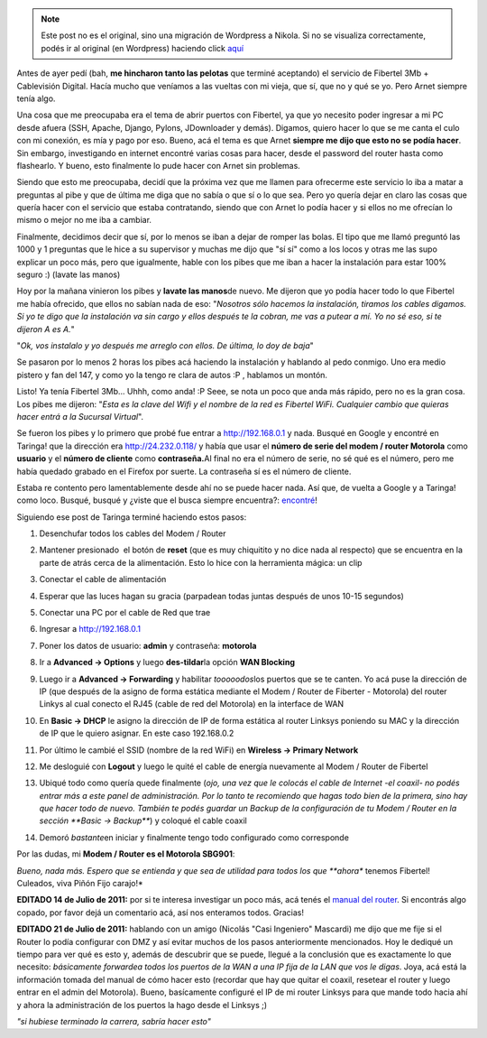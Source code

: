 .. link:
.. description:
.. tags: fibertel, internet, telecom
.. date: 2011/07/08 22:32:33
.. title: Sé dueño de tu conexión Fibertel
.. slug: se-dueno-de-tu-conexion-fibertel


.. note::

   Este post no es el original, sino una migración de Wordpress a
   Nikola. Si no se visualiza correctamente, podés ir al original (en
   Wordpress) haciendo click aquí_

.. _aquí: http://humitos.wordpress.com/2011/07/08/se-dueno-de-tu-conexion-fibertel/


Antes de ayer pedí (bah, **me hincharon tanto las pelotas** que terminé
aceptando) el servicio de Fibertel 3Mb + Cablevisión Digital. Hacía
mucho que veníamos a las vueltas con mi vieja, que sí, que no y qué se
yo. Pero Arnet siempre tenía algo.

Una cosa que me preocupaba era el tema de abrir puertos con Fibertel, ya
que yo necesito poder ingresar a mi PC desde afuera (SSH, Apache,
Django, Pylons, JDownloader y demás). Digamos, quiero hacer lo que se me
canta el culo con mi conexión, es mía y pago por eso. Bueno, acá el tema
es que Arnet **siempre me dijo que esto no se podía hacer**. Sin
embargo, investigando en internet encontré varias cosas para hacer,
desde el password del router hasta como flashearlo. Y bueno, esto
finalmente lo pude hacer con Arnet sin problemas.

Siendo que esto me preocupaba, decidí que la próxima vez que me llamen
para ofrecerme este servicio lo iba a matar a preguntas al pibe y que de
última me diga que no sabía o que sí o lo que sea. Pero yo quería dejar
en claro las cosas que quería hacer con el servicio que estaba
contratando, siendo que con Arnet lo podía hacer y si ellos no me
ofrecían lo mismo o mejor no me iba a cambiar.

Finalmente, decidimos decir que sí, por lo menos se iban a dejar de
romper las bolas. El tipo que me llamó preguntó las 1000 y 1 preguntas
que le hice a su supervisor y muchas me dijo que "sí sí" como a los
locos y otras me las supo explicar un poco más, pero que igualmente,
hable con los pibes que me iban a hacer la instalación para estar 100%
seguro :) (lavate las manos)

Hoy por la mañana vinieron los pibes y **lavate las manos**\ de nuevo.
Me dijeron que yo podía hacer todo lo que Fibertel me había ofrecido,
que ellos no sabían nada de eso: "*Nosotros sólo hacemos la instalación,
tiramos los cables digamos. Si yo te digo que la instalación va sin
cargo y ellos después te la cobran, me vas a putear a mí. Yo no sé eso,
si te dijeron A es A.*\ "

"*Ok, vos instalalo y yo después me arreglo con ellos. De última, lo doy
de baja*\ "

Se pasaron por lo menos 2 horas los pibes acá haciendo la instalación y
hablando al pedo conmigo. Uno era medio pistero y fan del 147, y como yo
la tengo re clara de autos :P , hablamos un montón.

Listo! Ya tenía Fibertel 3Mb... Uhhh, como anda! :P Seee, se nota un
poco que anda más rápido, pero no es la gran cosa. Los pibes me dijeron:
"*Esta es la clave del Wifi y el nombre de la red es Fibertel WiFi.
Cualquier cambio que quieras hacer entrá a la Sucursal Virtual*\ ".

Se fueron los pibes y lo primero que probé fue entrar a
http://192.168.0.1 y nada. Busqué en Google y encontré en Taringa! que
la dirección era http://24.232.0.118/ y había que usar el **número de
serie del modem / router Motorola** como **usuario** y el **número de
cliente** como **contraseña.**\ Al final no era el número de serie, no
sé qué es el número, pero me había quedado grabado en el Firefox por
suerte. La contraseña sí es el número de cliente.

Estaba re contento pero lamentablemente desde ahí no se puede hacer
nada. Así que, de vuelta a Google y a Taringa! como loco. Busqué, busqué
y ¿viste que el busca siempre encuentra?:
`encontré <http://www.taringa.net/posts/info/5251453/Solucion-Fibertel-Wifi_-Conecta-mas-pc_s_-notebooks_-etc.html>`__!

Siguiendo ese post de Taringa terminé haciendo estos pasos:

#. Desenchufar todos los cables del Modem / Router
#. Mantener presionado  el botón de **reset** (que es muy chiquitito y
   no dice nada al respecto) que se encuentra en la parte de atrás cerca
   de la alimentación. Esto lo hice con la herramienta mágica: un clip
#. Conectar el cable de alimentación
#. Esperar que las luces hagan su gracia (parpadean todas juntas después
   de unos 10-15 segundos)
#. Conectar una PC por el cable de Red que trae
#. Ingresar a http://192.168.0.1
#. Poner los datos de usuario: **admin** y contraseña: **motorola**
#. |image0|

   Ir a **Advanced -> Options** y luego **des-tildar**\ la
   opción **WAN Blocking**
#. |image1|

   Luego ir a **Advanced -> Forwarding** y habilitar
   *tooooodos*\ los puertos que se te canten. Yo acá puse la dirección
   de IP (que después de la asigno de forma estática mediante el Modem /
   Router de Fiberter - Motorola) del router Linkys al cual conecto el
   RJ45 (cable de red del Motorola) en la interface de WAN
#. |image2|

   En **Basic -> DHCP** le asigno la dirección de IP de forma
   estática al router Linksys poniendo su MAC y la dirección de IP que
   le quiero asignar. En este caso 192.168.0.2
#. |image3|

   Por último le cambié el SSID (nombre de la red WiFi) en
   **Wireless -> Primary Network**
#. |image4|

   Me desloguié con **Logout** y luego le quité el cable de
   energía nuevamente al Modem / Router de Fibertel
#. Ubiqué todo como quería quede finalmente (*ojo, una vez que le
   colocás el cable de Internet -el coaxil- no podés entrar más a este
   panel de administración. Por lo tanto te recomiendo que hagas todo
   bien de la primera, sino hay que hacer todo de nuevo. También te
   podés guardar un Backup de la configuración de tu Modem / Router en
   la sección **Basic -> Backup***) y coloqué el cable coaxil
#. Demoró *bastante*\ en iniciar y finalmente tengo todo configurado
   como corresponde

Por las dudas, mi **Modem / Router es el Motorola SBG901**:

|image5|

*Bueno, nada más. Espero que se entienda y que sea de utilidad para
todos los que **ahora** tenemos Fibertel! Culeados, viva Piñón Fijo
carajo!*

**EDITADO 14 de Julio de 2011:** por si te interesa investigar un poco
más, acá tenés el `manual del
router <https://docs.google.com/viewer?a=v&pid=explorer&chrome=true&srcid=0B2rKoqZVq0cPNzI5MzI0ZGUtNjM2Mi00NTBlLThiMzEtZjYwNDk0ZDE3NDRk&hl=en_US>`__.
Si encontrás algo copado, por favor dejá un comentario acá, así nos
enteramos todos. Gracias!

**EDITADO 21 de Julio de 2011:** hablando con un amigo (Nicolás "Casi
Ingeniero" Mascardi) me dijo que me fije si el Router lo podía
configurar con DMZ y así evitar muchos de los pasos anteriormente
mencionados. Hoy le dediqué un tiempo para ver qué es esto y, además de
descubrir que se puede, llegué a la conclusión que es exactamente lo que
necesito: *básicamente forwardea todos los puertos de la WAN a una IP
fija de la LAN que vos le digas*. Joya, acá está la información tomada
del manual de cómo hacer esto (recordar que hay que quitar el coaxil,
resetear el router y luego entrar en el admin del Motorola). Bueno,
basícamente configuré el IP de mi router Linksys para que mande todo
hacia ahí y ahora la administración de los puertos la hago desde el
Linksys ;)

|image6|

*"si hubiese terminado la carrera, sabría hacer esto"*

.. |image0| image:: http://humitos.files.wordpress.com/2011/07/pantallazo.png
   :target: http://humitos.files.wordpress.com/2011/07/pantallazo.png
.. |image1| image:: http://humitos.files.wordpress.com/2011/07/pantallazo-2.png
   :target: http://humitos.files.wordpress.com/2011/07/pantallazo-2.png
.. |image2| image:: http://humitos.files.wordpress.com/2011/07/pantallazo-3.png
   :target: http://humitos.files.wordpress.com/2011/07/pantallazo-3.png
.. |image3| image:: http://humitos.files.wordpress.com/2011/07/pantallazo-5.png
   :target: http://humitos.files.wordpress.com/2011/07/pantallazo-5.png
.. |image4| image:: http://humitos.files.wordpress.com/2011/07/pantallazo-7.png
   :target: http://humitos.files.wordpress.com/2011/07/pantallazo-7.png
.. |image5| image:: http://www.generalmanual.com/img/0907/motorola-sbg901-wireless-cable-modem-gateway.jpg
.. |image6| image:: http://humitos.files.wordpress.com/2011/07/dmz-router-motorola.png
   :target: http://humitos.files.wordpress.com/2011/07/dmz-router-motorola.png
